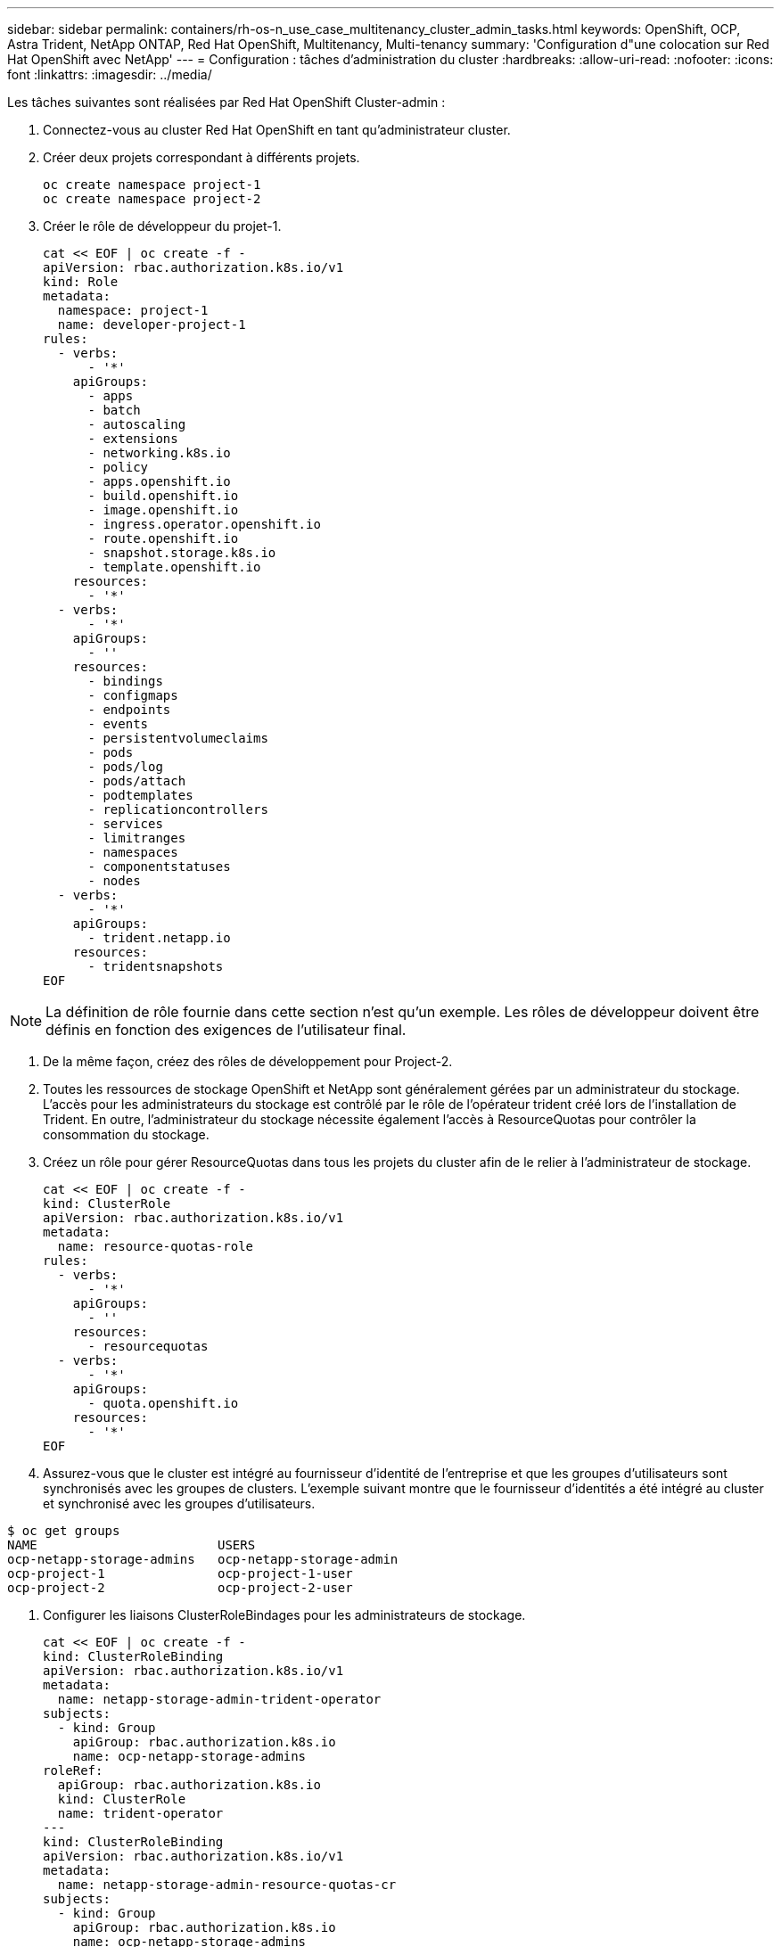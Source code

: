 ---
sidebar: sidebar 
permalink: containers/rh-os-n_use_case_multitenancy_cluster_admin_tasks.html 
keywords: OpenShift, OCP, Astra Trident, NetApp ONTAP, Red Hat OpenShift, Multitenancy, Multi-tenancy 
summary: 'Configuration d"une colocation sur Red Hat OpenShift avec NetApp' 
---
= Configuration : tâches d'administration du cluster
:hardbreaks:
:allow-uri-read: 
:nofooter: 
:icons: font
:linkattrs: 
:imagesdir: ../media/


[role="lead"]
Les tâches suivantes sont réalisées par Red Hat OpenShift Cluster-admin :

. Connectez-vous au cluster Red Hat OpenShift en tant qu'administrateur cluster.
. Créer deux projets correspondant à différents projets.
+
[source, console]
----
oc create namespace project-1
oc create namespace project-2
----
. Créer le rôle de développeur du projet-1.
+
[source, console]
----
cat << EOF | oc create -f -
apiVersion: rbac.authorization.k8s.io/v1
kind: Role
metadata:
  namespace: project-1
  name: developer-project-1
rules:
  - verbs:
      - '*'
    apiGroups:
      - apps
      - batch
      - autoscaling
      - extensions
      - networking.k8s.io
      - policy
      - apps.openshift.io
      - build.openshift.io
      - image.openshift.io
      - ingress.operator.openshift.io
      - route.openshift.io
      - snapshot.storage.k8s.io
      - template.openshift.io
    resources:
      - '*'
  - verbs:
      - '*'
    apiGroups:
      - ''
    resources:
      - bindings
      - configmaps
      - endpoints
      - events
      - persistentvolumeclaims
      - pods
      - pods/log
      - pods/attach
      - podtemplates
      - replicationcontrollers
      - services
      - limitranges
      - namespaces
      - componentstatuses
      - nodes
  - verbs:
      - '*'
    apiGroups:
      - trident.netapp.io
    resources:
      - tridentsnapshots
EOF
----



NOTE: La définition de rôle fournie dans cette section n'est qu'un exemple. Les rôles de développeur doivent être définis en fonction des exigences de l'utilisateur final.

. De la même façon, créez des rôles de développement pour Project-2.
. Toutes les ressources de stockage OpenShift et NetApp sont généralement gérées par un administrateur du stockage. L'accès pour les administrateurs du stockage est contrôlé par le rôle de l'opérateur trident créé lors de l'installation de Trident. En outre, l'administrateur du stockage nécessite également l'accès à ResourceQuotas pour contrôler la consommation du stockage.
. Créez un rôle pour gérer ResourceQuotas dans tous les projets du cluster afin de le relier à l'administrateur de stockage.
+
[source, console]
----
cat << EOF | oc create -f -
kind: ClusterRole
apiVersion: rbac.authorization.k8s.io/v1
metadata:
  name: resource-quotas-role
rules:
  - verbs:
      - '*'
    apiGroups:
      - ''
    resources:
      - resourcequotas
  - verbs:
      - '*'
    apiGroups:
      - quota.openshift.io
    resources:
      - '*'
EOF
----
. Assurez-vous que le cluster est intégré au fournisseur d'identité de l'entreprise et que les groupes d'utilisateurs sont synchronisés avec les groupes de clusters. L'exemple suivant montre que le fournisseur d'identités a été intégré au cluster et synchronisé avec les groupes d'utilisateurs.


....
$ oc get groups
NAME                        USERS
ocp-netapp-storage-admins   ocp-netapp-storage-admin
ocp-project-1               ocp-project-1-user
ocp-project-2               ocp-project-2-user
....
. Configurer les liaisons ClusterRoleBindages pour les administrateurs de stockage.
+
[source, console]
----
cat << EOF | oc create -f -
kind: ClusterRoleBinding
apiVersion: rbac.authorization.k8s.io/v1
metadata:
  name: netapp-storage-admin-trident-operator
subjects:
  - kind: Group
    apiGroup: rbac.authorization.k8s.io
    name: ocp-netapp-storage-admins
roleRef:
  apiGroup: rbac.authorization.k8s.io
  kind: ClusterRole
  name: trident-operator
---
kind: ClusterRoleBinding
apiVersion: rbac.authorization.k8s.io/v1
metadata:
  name: netapp-storage-admin-resource-quotas-cr
subjects:
  - kind: Group
    apiGroup: rbac.authorization.k8s.io
    name: ocp-netapp-storage-admins
roleRef:
  apiGroup: rbac.authorization.k8s.io
  kind: ClusterRole
  name: resource-quotas-role
EOF
----



NOTE: Pour les administrateurs du stockage, deux rôles doivent être liés : trident-Operator et Resource-quotas.

. Créer des liaisons de type rôle pour les développeurs liant le rôle développeur-projet-1 au groupe correspondant (ocp-project-1) dans Project-1.
+
[source, console]
----
cat << EOF | oc create -f -
kind: RoleBinding
apiVersion: rbac.authorization.k8s.io/v1
metadata:
  name: project-1-developer
  namespace: project-1
subjects:
  - kind: Group
    apiGroup: rbac.authorization.k8s.io
    name: ocp-project-1
roleRef:
  apiGroup: rbac.authorization.k8s.io
  kind: Role
  name: developer-project-1
EOF
----


. De même, créez des liaisons de type rôle pour les développeurs qui lient les rôles de développeur au groupe d'utilisateurs correspondant dans Project-2.


